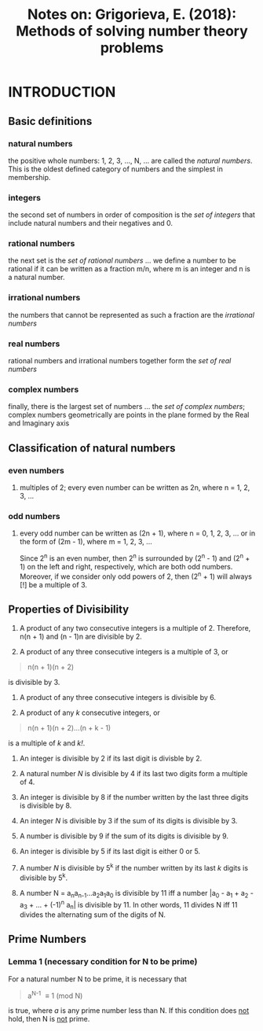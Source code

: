 #+TITLE: Notes on: Grigorieva, E. (2018): Methods of solving number theory problems

* INTRODUCTION

** Basic definitions

*** natural numbers

the positive whole numbers: 1, 2, 3, ..., N, ... are called the /natural numbers/. This is the oldest defined category of numbers and the simplest in membership.

*** integers

the second set of numbers in order of composition is the /set of integers/ that include natural numbers and their negatives and 0.

*** rational numbers

the next set is the /set of rational numbers/ ... we define a number to be rational if it can be written as a fraction m/n, where m is an integer and n is a natural number.

*** irrational numbers

the numbers that cannot be represented as such a fraction are the /irrational numbers/

*** real numbers

rational numbers and irrational numbers together form the /set of real numbers/

*** complex numbers

finally, there is the largest set of numbers ... the /set of complex numbers/; complex numbers geometrically are points in the plane formed by the Real and Imaginary axis

** Classification of natural numbers

*** even numbers

**** multiples of 2; every even number can be written as 2n, where n = 1, 2, 3, ...

*** odd numbers

**** every odd number can be written as (2n + 1), where n = 0, 1, 2, 3, ... or in the form of (2m - 1), where m = 1, 2, 3, ...

Since 2^n is an even number, then 2^n is surrounded by (2^n - 1) and (2^n + 1) on the left and right, respectively, which are both odd numbers. Moreover, if we consider only odd powers of 2, then (2^n + 1) will always [!] be a multiple of 3.

** Properties of Divisibility

1. A product of any two consecutive integers is a multiple of 2. Therefore, n(n + 1) and (n - 1)n are divisible by 2.

2. A product of any three consecutive integers is a multiple of 3, or

#+BEGIN_QUOTE
n(n + 1)(n + 2)
#+END_QUOTE

is divisible by 3.

3. A product of any three consecutive integers is divisible by 6.

4. A product of any /k/ consecutive integers, or

#+BEGIN_QUOTE
n(n + 1)(n + 2)...(n + k - 1)
#+END_QUOTE

is a multiple of /k/ and /k!/.

5. An integer is divisible by 2 if its last digit is divisble by 2.

6. A natural number /N/ is divisible by 4 if its last two digits form a multiple of 4.

7. An integer is divisible by 8 if the number written by the last three digits is divisible by 8.

8. An integer /N/ is divisible by 3 if the sum of its digits is divisible by 3.

9. A number is divisible by 9 if the sum of its digits is divisible by 9.

10. An integer is divisible by 5 if its last digit is either 0 or 5.

11. A number /N/ is divisible by 5^k if the number written by its last /k/ digits is divisible by 5^k.

12. A number N = a_{n}a_{n-1}...a_{2}a_{1}a_{0} is divisible by 11 iff a number |a_{0} - a_{1} + a_{2} - a_{3} + ... + (-1)^{n} a_{n}| is divisible by 11. In other words, 11 divides N iff 11 divides the alternating sum of the digits of N.

** Prime Numbers

*** Lemma 1 (necessary condition for N to be prime)

For a natural number N to be prime, it is necessary that

#+BEGIN_QUOTE
a^{N-1} \equiv 1 (mod N)
#+END_QUOTE

is true, where /a/ is any prime number less than N. If this condition does _not_ hold, then N is _not_ prime.
